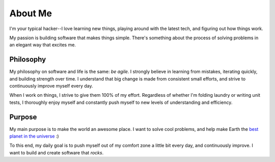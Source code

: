 ========
About Me
========

I'm your typical hacker--I love learning new things, playing around with the
latest tech, and figuring out how things work.

My passion is building software that makes things simple. There's something
about the process of solving problems in an elegant way that excites me.

##########
Philosophy
##########

My philosophy on software and life is the same: *be agile*. I strongly believe
in learning from mistakes, iterating quickly, and building strength over time. I
understand that big change is made from consistent small efforts, and strive to
continuously improve myself every day.

When I work on things, I strive to give them 100% of my effort. Regardless of
whether I'm folding laundry or writing unit tests, I thoroughly enjoy myself and
constantly push myself to new levels of understanding and efficiency.

#######
Purpose
#######

My main purpose is to make the world an awesome place. I want to solve cool
problems, and help make Earth the `best planet in the universe
<http://en.wikipedia.org/wiki/Extrasolar_planet>`_ :)

To this end, my daily goal is to push myself out of my comfort zone a little
bit every day, and continuously improve. I want to build and create software
that *rocks*.
